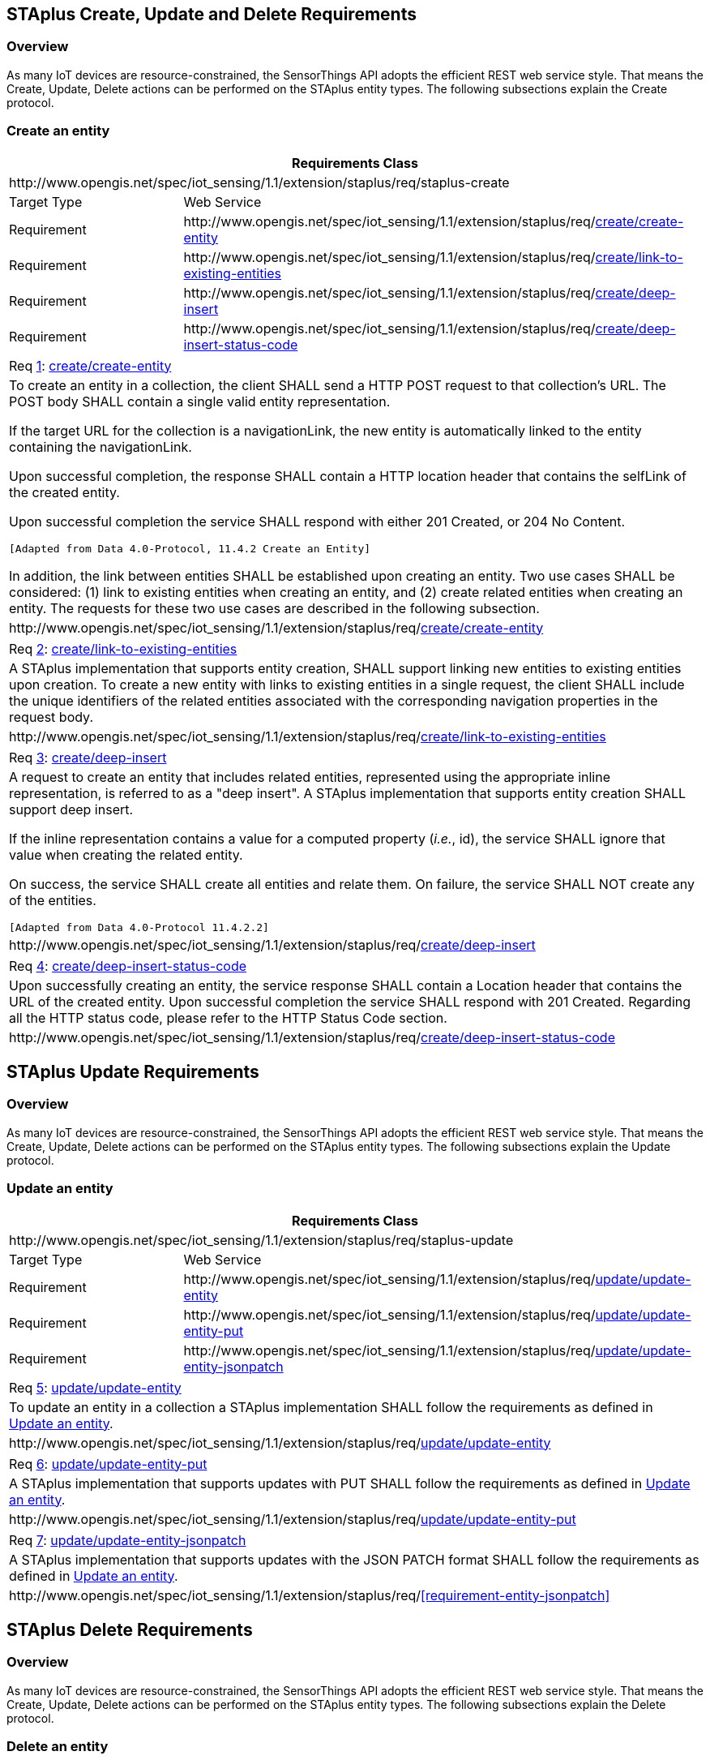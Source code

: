 [[staplus-create-update-delete]]
== STAplus Create, Update and Delete Requirements


=== Overview

As many IoT devices are resource-constrained, the SensorThings API adopts the efficient REST web service style. That means the Create, Update, Delete actions can be performed on the STAplus entity types. The following subsections explain the Create protocol.


[[create-entity]]
=== Create an entity

[cols="25a,75a"]
|===
2+|Requirements Class

2+|\http://www.opengis.net/spec/iot_sensing/1.1/extension/staplus/req/staplus-create

|Target Type
|Web Service

|Requirement
|\http://www.opengis.net/spec/iot_sensing/1.1/extension/staplus/req/<<requirement-create-entity>>

|Requirement
|\http://www.opengis.net/spec/iot_sensing/1.1/extension/staplus/req/<<requirement-link-to-existing-entities>>

|Requirement
|\http://www.opengis.net/spec/iot_sensing/1.1/extension/staplus/req/<<requirement-deep-insert>>

|Requirement
|\http://www.opengis.net/spec/iot_sensing/1.1/extension/staplus/req/<<requirement-deep-insert-status-code>>
|===

[[req-create-entity,{counter:req}]]
[cols="a"]
|===
|[[requirement-create-entity,create/create-entity]]
Req <<req-create-entity>>: <<requirement-create-entity>>

|To create an entity in a collection, the client SHALL send a HTTP POST request to that collection's URL. The POST body SHALL contain a single valid entity representation.

If the target URL for the collection is a navigationLink, the new entity is automatically linked to the entity containing the navigationLink.

Upon successful completion, the response SHALL contain a HTTP location header that contains the selfLink of the created entity.

Upon successful completion the service SHALL respond with either 201 Created, or 204 No Content.

 [Adapted from Data 4.0-Protocol, 11.4.2 Create an Entity]

In addition, the link between entities SHALL be established upon creating an entity. Two use cases SHALL be considered: (1) link to existing entities when creating an entity, and (2) create related entities when creating an entity. The requests for these two use cases are described in the following subsection.

|\http://www.opengis.net/spec/iot_sensing/1.1/extension/staplus/req/<<requirement-create-entity>>
|===


[[req-link-to-existing-entities,{counter:req}]]
[cols="a"]
|===
|[[requirement-link-to-existing-entities,create/link-to-existing-entities]]
Req <<req-link-to-existing-entities>>: <<requirement-link-to-existing-entities>>

|A STAplus implementation that supports entity creation, SHALL support linking new entities to existing entities upon creation. To create a new entity with links to existing entities in a single request, the client SHALL include the unique identifiers of the related entities associated with the corresponding navigation properties in the request body.

|\http://www.opengis.net/spec/iot_sensing/1.1/extension/staplus/req/<<requirement-link-to-existing-entities>>
|===


[[req-deep-insert,{counter:req}]]
[cols="a"]
|===
|[[requirement-deep-insert,create/deep-insert]]
Req <<req-deep-insert>>: <<requirement-deep-insert>>

|A request to create an entity that includes related entities, represented using the appropriate inline representation, is referred to as a "deep insert". A STAplus implementation that supports entity creation SHALL support deep insert.

If the inline representation contains a value for a computed property (__i.e.__, id), the service SHALL ignore that value when creating the related entity.

On success, the service SHALL create all entities and relate them. On failure, the service SHALL NOT create any of the entities.

 [Adapted from Data 4.0-Protocol 11.4.2.2]

|\http://www.opengis.net/spec/iot_sensing/1.1/extension/staplus/req/<<requirement-deep-insert>>
|===


[[req-deep-insert-status-code,{counter:req}]]
[cols="a"]
|===
|[[requirement-deep-insert-status-code,create/deep-insert-status-code]]
Req <<req-deep-insert-status-code>>: <<requirement-deep-insert-status-code>>

|Upon successfully creating an entity, the service response SHALL contain a Location header that contains the URL of the created entity. Upon successful completion the service SHALL respond with 201 Created. Regarding all the HTTP status code, please refer to the HTTP Status Code section.

|\http://www.opengis.net/spec/iot_sensing/1.1/extension/staplus/req/<<requirement-deep-insert-status-code>>
|===








[[staplus-update]]
== STAplus Update Requirements

=== Overview

As many IoT devices are resource-constrained, the SensorThings API adopts the efficient REST web service style. That means the Create, Update, Delete actions can be performed on the STAplus entity types. The following subsections explain the Update protocol.

[[update-entity]]
=== Update an entity

[cols="25a,75a"]
|===
2+|Requirements Class

2+|\http://www.opengis.net/spec/iot_sensing/1.1/extension/staplus/req/staplus-update

|Target Type
|Web Service

|Requirement
|\http://www.opengis.net/spec/iot_sensing/1.1/extension/staplus/req/<<requirement-update-entity>>

|Requirement
|\http://www.opengis.net/spec/iot_sensing/1.1/extension/staplus/req/<<requirement-update-entity-put>>

|Requirement
|\http://www.opengis.net/spec/iot_sensing/1.1/extension/staplus/req/<<requirement-update-entity-jsonpatch>>
|===


[[req-update-entity,{counter:req}]]
[cols="a"]
|===
|[[requirement-update-entity,update/update-entity]]
Req <<req-update-entity>>: <<requirement-update-entity>>

|To update an entity in a collection a STAplus implementation SHALL follow the requirements as defined in <<update-entity>>.
|\http://www.opengis.net/spec/iot_sensing/1.1/extension/staplus/req/<<requirement-update-entity>>
|===

[[req-update-entity-put,{counter:req}]]
[cols="a"]
|===
|[[requirement-update-entity-put,update/update-entity-put]]
Req <<req-update-entity-put>>: <<requirement-update-entity-put>>

|A STAplus implementation that supports updates with PUT SHALL follow the requirements as defined in <<update-entity>>.
|\http://www.opengis.net/spec/iot_sensing/1.1/extension/staplus/req/<<requirement-update-entity-put>>
|===

[[req-update-entity-jsonpatch,{counter:req}]]
[cols="a"]
|===
|[[requirement-update-entity-jsonpatch,update/update-entity-jsonpatch]]
Req <<req-update-entity-jsonpatch>>: <<requirement-update-entity-jsonpatch>>

|A STAplus implementation that supports updates with the JSON PATCH format SHALL follow the requirements as defined in <<update-entity>>.
|\http://www.opengis.net/spec/iot_sensing/1.1/extension/staplus/req/<<requirement-entity-jsonpatch>>
|===


[[staplus-delete]]
== STAplus Delete Requirements

=== Overview

As many IoT devices are resource-constrained, the SensorThings API adopts the efficient REST web service style. That means the Create, Update, Delete actions can be performed on the STAplus entity types. The following subsections explain the Delete protocol.

[[delete-entity]]
=== Delete an entity

[cols="25a,75a"]
|===
2+|Requirements Class

2+|\http://www.opengis.net/spec/iot_sensing/1.1/extension/staplus/req/staplus-delete

|Target Type
|Web Service

|Requirement
|\http://www.opengis.net/spec/iot_sensing/1.1/extension/staplus/req/<<requirement-delete-entity>>
|===


[[req-delete-entity,{counter:req}]]
[cols="a"]
|===
|[[requirement-delete-entity,delete/delete-entity]]
Req <<req-delete-entity>>: <<requirement-delete-entity>>

|To delete an entity in a collection a STAplus implementation SHALL follow the requirements as defined in <<delete-entity>>.
|\http://www.opengis.net/spec/iot_sensing/1.1/extension/staplus/req/<<requirement-delete-entity>>
|===


